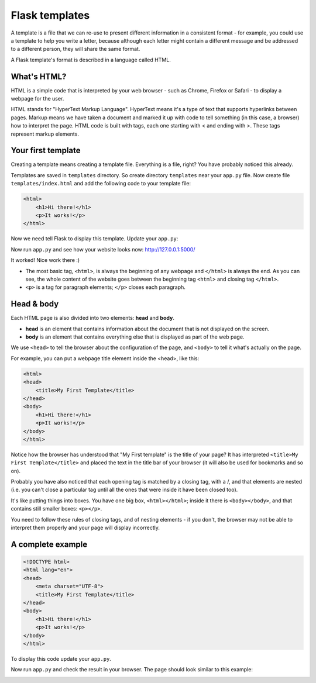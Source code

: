 ===============
Flask templates
===============

A template is a file that we can re-use to present different information
in a consistent format - for example, you could use a template to help
you write a letter, because although each letter might contain a different
message and be addressed to a different person, they will share
the same format.

A Flask template's format is described in a language called HTML.

What's HTML?
============

HTML is a simple code that is interpreted by your web browser - such as Chrome,
Firefox or Safari - to display a webpage for the user.

HTML stands for "HyperText Markup Language". HyperText means it's a type of
text that supports hyperlinks between pages. Markup means we have taken a
document and marked it up with code to tell something (in this case, a browser)
how to interpret the page. HTML code is built with tags, each one starting
with < and ending with >. These tags represent markup elements.

Your first template
===================

Creating a template means creating a template file.
Everything is a file, right? You have probably noticed this already.

Templates are saved in ``templates`` directory.
So create directory ``templates`` near your ``app.py`` file.
Now create file ``templates/index.html`` and add the following code to your
template file:

.. code-block:: html

   <html>
       <h1>Hi there!</h1>
       <p>It works!</p>
   </html>

Now we need tell Flask to display this template. Update your ``app.py``:

.. code-block:: python
   :emphasize-lines: 2,9

   from flask import Flask
   from flask import render_template

   app = Flask(__name__)


   @app.route('/')
   def index():
       return render_template('index.html')


   if __name__ == '__main__':
       app.run()

Now run ``app.py`` and see how your website looks now: http://127.0.0.1:5000/


.. image:: image/screenshot/flask-first-template-1.png

It worked! Nice work there :)

* The most basic tag, ``<html>``, is always the beginning of any webpage
  and ``</html>`` is always the end. As you can see, the whole content
  of the website goes between the beginning tag ``<html>`` and closing tag
  ``</html>``.
* ``<p>`` is a tag for paragraph elements; ``</p>`` closes each paragraph.

Head & body
===========

Each HTML page is also divided into two elements: **head** and **body**.

* **head** is an element that contains information about the document that
  is not displayed on the screen.
* **body** is an element that contains everything else that is displayed
  as part of the web page.

We use ``<head>`` to tell the browser about the configuration of the page,
and ``<body>`` to tell it what's actually on the page.

For example, you can put a webpage title element inside the <head>, like this:

.. code-block:: html

   <html>
   <head>
       <title>My First Template</title>
   </head>
   <body>
       <h1>Hi there!</h1>
       <p>It works!</p>
   </body>
   </html>

.. image:: image/screenshot/flask-first-template-2.png

Notice how the browser has understood that "My First template" is the title
of your page? It has interpreted ``<title>My First Template</title>``
and placed the text in the title bar of your browser
(it will also be used for bookmarks and so on).

Probably you have also noticed that each opening tag is matched
by a closing tag, with a /, and that elements are nested
(i.e. you can't close a particular tag until all the ones that were
inside it have been closed too).

It's like putting things into boxes. You have one big box, ``<html></html>``;
inside it there is ``<body></body>``, and that contains still smaller boxes:
``<p></p>``.

You need to follow these rules of closing tags, and of nesting
elements - if you don't, the browser may not be able to interpret
them properly and your page will display incorrectly.

A complete example
==================

.. code-block:: html

   <!DOCTYPE html>
   <html lang="en">
   <head>
       <meta charset="UTF-8">
       <title>My First Template</title>
   </head>
   <body>
       <h1>Hi there!</h1>
       <p>It works!</p>
   </body>
   </html>

To display this code update your ``app.py``.

.. code-block:: python
   :emphasize-lines: 2,9

   from flask import Flask
   from flask import render_template

   app = Flask(__name__)


   @app.route('/')
   def index():
       return render_template('index.html')


   if __name__ == '__main__':
       app.run()

Now run ``app.py`` and check the result in your browser. The page should look
similar to this example:

.. image:: image/screenshot/flask-first-template-3.png

.. todo:: Add explanation